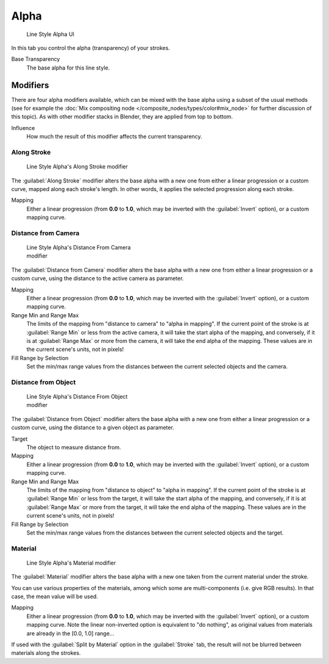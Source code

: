 
Alpha
*****

.. figure:: /images/Manual-2.6-Render-Freestyle-Line_Style_Alpha.jpg
   :width: 300px
   :figwidth: 300px

   Line Style Alpha UI


In this tab you control the alpha (transparency) of your strokes.

Base Transparency
   The base alpha for this line style.


Modifiers
=========

There are four alpha modifiers available, which can be mixed with the base alpha using a subset of the usual methods
(see for example the :doc:`Mix compositing node </composite_nodes/types/color#mix_node>` for further discussion of
this topic). As with other modifier stacks in Blender, they are applied from top to bottom.

Influence
   How much the result of this modifier affects the current transparency.


Along Stroke
------------

.. figure:: /images/Manual-2.6-Render-Freestyle-Line_Style_Alpha_Along_Stroke.jpg
   :width: 300px
   :figwidth: 300px

   Line Style Alpha's Along Stroke modifier


The :guilabel:`Along Stroke` modifier alters the base alpha with a new one from either a
linear progression or a custom curve, mapped along each stroke's length. In other words,
it applies the selected progression along each stroke.

Mapping
   Either a linear progression (from **0.0** to **1.0**, which may be inverted with the :guilabel:`Invert` option),
   or a custom mapping curve.


Distance from Camera
--------------------

.. figure:: /images/Manual-2.6-Render-Freestyle-Line_Style_Alpha_Distance_From_Camera.jpg
   :width: 300px
   :figwidth: 300px

   Line Style Alpha's Distance From Camera modifier


The :guilabel:`Distance from Camera` modifier alters the base alpha with a new one from either
a linear progression or a custom curve, using the distance to the active camera as parameter.

Mapping
   Either a linear progression (from **0.0** to **1.0**, which may be inverted with the :guilabel:`Invert` option),
   or a custom mapping curve.

Range Min and Range Max
   The limits of the mapping from "distance to camera" to "alpha in mapping".
   If the current point of the stroke is at :guilabel:`Range Min` or less from the active camera,
   it will take the start alpha of the mapping, and conversely,
   if it is at :guilabel:`Range Max` or more from the camera, it will take the end alpha of the mapping.
   These values are in the current scene's units, not in pixels!

Fill Range by Selection
   Set the min/max range values from the distances between the current selected objects and the camera.


Distance from Object
--------------------

.. figure:: /images/Manual-2.6-Render-Freestyle-Line_Style_Alpha_Distance_From_Object.jpg
   :width: 300px
   :figwidth: 300px

   Line Style Alpha's Distance From Object modifier


The :guilabel:`Distance from Object` modifier alters the base alpha with a new one from either
a linear progression or a custom curve, using the distance to a given object as parameter.

Target
   The object to measure distance from.

Mapping
   Either a linear progression (from **0.0** to **1.0**, which may be inverted with the :guilabel:`Invert` option),
   or a custom mapping curve.

Range Min and Range Max
   The limits of the mapping from "distance to object" to "alpha in mapping".
   If the current point of the stroke is at :guilabel:`Range Min` or less from the target,
   it will take the start alpha of the mapping, and conversely,
   if it is at :guilabel:`Range Max` or more from the target, it will take the end alpha of the mapping.
   These values are in the current scene's units, not in pixels!

Fill Range by Selection
   Set the min/max range values from the distances between the current selected objects and the target.


Material
--------

.. figure:: /images/Manual-2.6-Render-Freestyle-Line_Style_Alpha_Material.jpg
   :width: 300px
   :figwidth: 300px

   Line Style Alpha's Material modifier


The :guilabel:`Material` modifier alters the base alpha with a new one taken from the current
material under the stroke.

You can use various properties of the materials, among which some are multi-components (i.e.
give RGB results). In that case, the mean value will be used.

Mapping
   Either a linear progression (from **0.0** to **1.0**, which may be inverted with the :guilabel:`Invert` option),
   or a custom mapping curve. Note the linear non-inverted option is equivalent to "do nothing",
   as original values from materials are already in the [0.0, 1.0] range...

If used with the :guilabel:`Split by Material` option in the :guilabel:`Stroke` tab,
the result will not be blurred between materials along the strokes.
